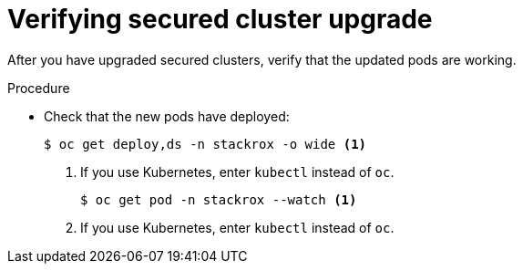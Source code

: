 // Module included in the following assemblies:
//
// * upgrade/upgrade-from-44.adoc
:_module-type: PROCEDURE
[id="verify-secured-cluster-upgrade_{context}"]
= Verifying secured cluster upgrade

[role="_abstract"]
After you have upgraded secured clusters, verify that the updated pods are working.

.Procedure

* Check that the new pods have deployed:
+
[source,terminal]
----
$ oc get deploy,ds -n stackrox -o wide <1>
----
<1> If you use Kubernetes, enter `kubectl` instead of `oc`.
+
[source,terminal]
----
$ oc get pod -n stackrox --watch <1>
----
<1> If you use Kubernetes, enter `kubectl` instead of `oc`.
